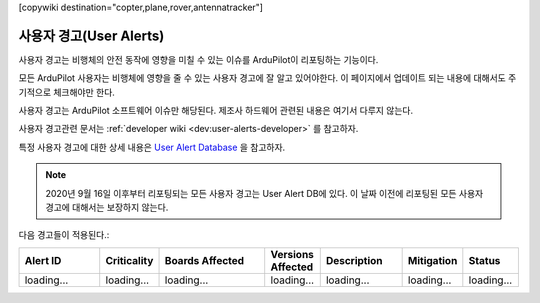 .. _common-user-alerts:

[copywiki destination="copter,plane,rover,antennatracker"]

===========
사용자 경고(User Alerts)
===========

사용자 경고는 비행체의 안전 동작에 영향을 미칠 수 있는 이슈를 ArduPilot이 리포팅하는 기능이다.

모든 ArduPilot 사용자는 비행체에 영향을 줄 수 있는 사용자 경고에 잘 알고 있어야한다. 이 페이지에서 업데이트 되는 내용에 대해서도 주기적으로 체크해야만 한다.

사용자 경고는 ArduPilot 소프트웨어 이슈만 해당된다. 제조사 하드웨어 관련된 내용은 여기서 다루지 않는다.

사용자 경고관련 문서는 :ref:`developer wiki <dev:user-alerts-developer>` 를 참고하자.

특정 사용자 경고에 대한 상세 내용은 `User Alert
Database <https://firmware.ardupilot.org/userAlerts/alerts.html>`_ 을 참고하자.


.. note::

   2020년 9월 16일 이후부터 리포팅되는 모든 사용자 경고는 User Alert DB에 있다. 이 날짜 이전에 리포팅된 모든 사용자 경고에 대해서는 보장하지 않는다.

다음 경고들이 적용된다.:

.. list-table::
   :widths: 30 20 40 20 30 20 20
   :header-rows: 1
   :class: useralerts-list

   * - Alert ID
     - Criticality
     - Boards Affected
     - Versions Affected
     - Description
     - Mitigation
     - Status

   * - loading...
     - loading...
     - loading...
     - loading...
     - loading...
     - loading...
     - loading...

